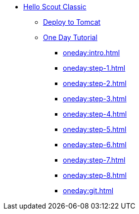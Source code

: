 * xref:helloscout.adoc[Hello Scout Classic]
** xref:tomcat:deploy.adoc[Deploy to Tomcat]
** xref:oneday:tutorial.adoc[One Day Tutorial]
*** xref:oneday:intro.adoc[]
*** xref:oneday:step-1.adoc[]
*** xref:oneday:step-2.adoc[]
*** xref:oneday:step-3.adoc[]
*** xref:oneday:step-4.adoc[]
*** xref:oneday:step-5.adoc[]
*** xref:oneday:step-6.adoc[]
*** xref:oneday:step-7.adoc[]
*** xref:oneday:step-8.adoc[]
*** xref:oneday:git.adoc[]
